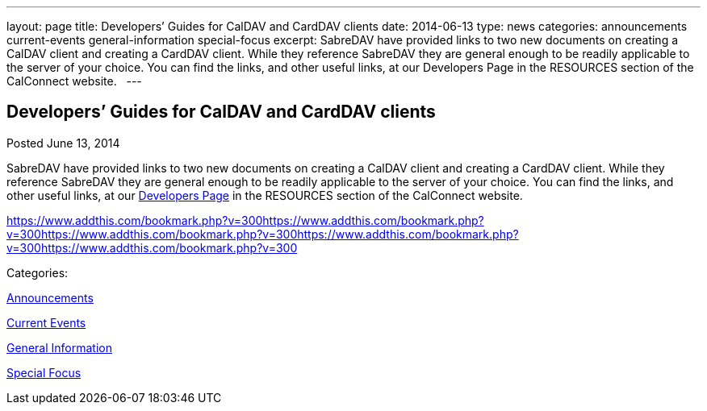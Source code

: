 ---
layout: page
title: Developers’ Guides for CalDAV and CardDAV clients
date: 2014-06-13
type: news
categories: announcements current-events general-information special-focus
excerpt: SabreDAV have provided links to two new documents on creating a CalDAV client and creating a CardDAV client. While they reference SabreDAV they are general enough to be readily applicable to the server of your choice. You can find the links, and other useful links, at our Developers Page in the RESOURCES section of the CalConnect website.  
---

== Developers’ Guides for CalDAV and CardDAV clients

[[node-175]]
Posted June 13, 2014 

SabreDAV have provided links to two new documents on creating a CalDAV client and creating a CardDAV client. While they reference SabreDAV they are general enough to be readily applicable to the server of your choice. You can find the links, and other useful links, at our link://developers.shtml[Developers Page] in the RESOURCES section of the CalConnect website. &nbsp;

https://www.addthis.com/bookmark.php?v=300https://www.addthis.com/bookmark.php?v=300https://www.addthis.com/bookmark.php?v=300https://www.addthis.com/bookmark.php?v=300https://www.addthis.com/bookmark.php?v=300

Categories:&nbsp;

link:/news/announcements[Announcements]

link:/news/current-events[Current Events]

link:/news/general-information[General Information]

link:/news/special-focus[Special Focus]

